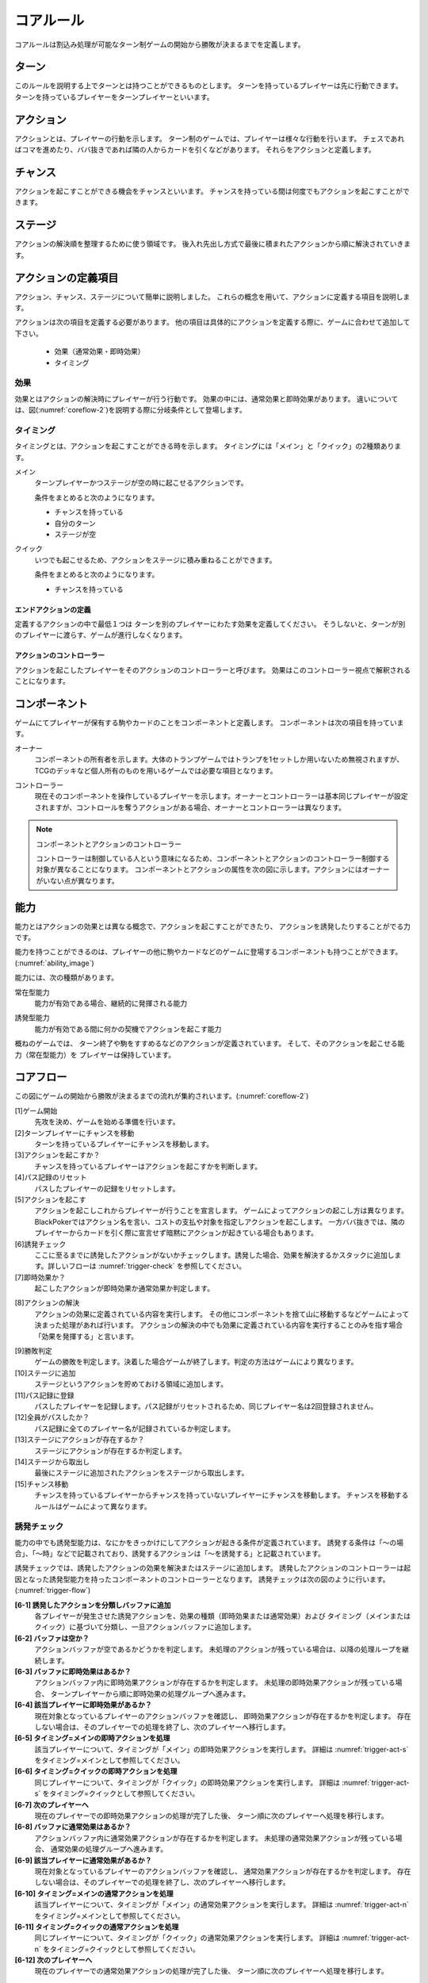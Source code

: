 .. _core.rst:

==============================
コアルール
==============================

コアルールは割込み処理が可能なターン制ゲームの開始から勝敗が決まるまでを定義します。

.. index::
    single: ターン

ターン
==============================
このルールを説明する上でターンとは持つことができるものとします。
ターンを持っているプレイヤーは先に行動できます。
ターンを持っているプレイヤーをターンプレイヤーといいます。

.. index::
    single: アクション(コア)

アクション
==============================
アクションとは、プレイヤーの行動を示します。
ターン制のゲームでは、プレイヤーは様々な行動を行います。
チェスであればコマを進めたり、ババ抜きであれば隣の人からカードを引くなどがあります。
それらをアクションと定義します。

.. index::
    single: チャンス

チャンス
==============================
アクションを起こすことができる機会をチャンスといいます。
チャンスを持っている間は何度でもアクションを起こすことができます。

.. index::
    single: ステージ

ステージ
==============================
アクションの解決順を整理するために使う領域です。
後入れ先出し方式で最後に積まれたアクションから順に解決されていきます。


アクションの定義項目
==============================
アクション、チャンス、ステージについて簡単に説明しました。
これらの概念を用いて、アクションに定義する項目を説明します。

アクションは次の項目を定義する必要があります。
他の項目は具体的にアクションを定義する際に、ゲームに合わせて追加して下さい。

 * 効果（通常効果・即時効果）
 * タイミング

.. index::
    double: つ|通常効果(コア);そ|即時効果(コア)

効果
------------------------------
効果とはアクションの解決時にプレイヤーが行う行動です。
効果の中には、通常効果と即時効果があります。
違いについては、図(:numref:`coreflow-2`)を説明する際に分岐条件として登場します。


.. index::
    single: タイミング(コア)

.. _timing:

タイミング
------------------------------
タイミングとは、アクションを起こすことができる時を示します。
タイミングには「メイン」と「クイック」の2種類あります。

.. index::
    single: メイン

メイン
    ターンプレイヤーかつステージが空の時に起こせるアクションです。

    条件をまとめると次のようになります。

    * チャンスを持っている
    * 自分のターン
    * ステージが空

.. index::
    single: クイック

クイック
    いつでも起こせるため、アクションをステージに積み重ねることができます。

    条件をまとめると次のようになります。

    * チャンスを持っている

------------------------------
エンドアクションの定義
------------------------------
定義するアクションの中で最低１つは
ターンを別のプレイヤーにわたす効果を定義してください。
そうしないと、ターンが別のプレイヤーに渡らす、ゲームが進行しなくなります。

------------------------------
アクションのコントローラー
------------------------------
アクションを起こしたプレイヤーをそのアクションのコントローラーと呼びます。
効果はこのコントローラー視点で解釈されることになります。


.. index::
    single: コンポーネント

.. _component:

コンポーネント
==============================
ゲームにてプレイヤーが保有する駒やカードのことをコンポーネントと定義します。
コンポーネントは次の項目を持っています。

.. index::
    single: オーナー

オーナー
    コンポーネントの所有者を示します。大体のトランプゲームではトランプを1セットしか用いないため無視されますが、TCGのデッキなど個人所有のものを用いるゲームでは必要な項目となります。

.. index::
    single: コントローラー

コントローラー
    現在そのコンポーネントを操作しているプレイヤーを示します。オーナーとコントローラーは基本同じプレイヤーが設定されますが、コントロールを奪うアクションがある場合、オーナーとコントローラーは異なります。

.. note:: コンポーネントとアクションのコントローラー

    コントローラーは制御している人という意味になるため、コンポーネントとアクションのコントローラー制御する対象が異なることになります。
    コンポーネントとアクションの属性を次の図に示します。アクションにはオーナーがいない点が異なります。

.. uml:: 
    :caption: コンポーネントとアクションの属性
    :scale: 50%

    hide methods
    hide circle

    class コンポーネント {
    オーナー
    コントローラー
    }

    class アクション {
    コントローラー
    }


.. index::
    single: の|能力(コア)

能力
==============================
.. ターン制ゲームの中には、プレイヤーごとに起こせるアクションが異なる場合があります。

.. コアルールではそのプレイヤーごとに起こせるアクションの違いを能力によって定義します。

.. 例えば、

.. そのアクションを起こせる能力を持っているとします。

能力とはアクションの効果とは異なる概念で、アクションを起こすことができたり、 アクションを誘発したりすることがでる力です。

能力を持つことができるのは、プレイヤーの他に駒やカードなどのゲームに登場するコンポーネントも持つことができます。
(:numref:`ability_image`)

.. _ability_image:
.. uml:: ability.puml
    :caption: 能力のイメージ
    :scale: 50%


能力には、次の種類があります。

.. index::
    single: じ|常在型能力

常在型能力
    能力が有効である場合、継続的に発揮される能力

.. index::
    single: ゆ|誘発型能力

誘発型能力
    能力が有効である間に何かの契機でアクションを起こす能力

概ねのゲームでは、
ターン終了や駒をすすめるなどのアクションが定義されています。
そして、そのアクションを起こせる能力（常在型能力）を
プレイヤーは保持しています。

.. index::
    single: コアフロー

.. _coreflowsec:

コアフロー
==============================
この図にゲームの開始から勝敗が決まるまでの流れが集約されいます。(:numref:`coreflow-2`)

.. _coreflow-2:

.. uml:: coreflow.puml
    :caption: コアフロー
    :scale: 50%

.. _core_gamestart:

[1]ゲーム開始
    先攻を決め、ゲームを始める準備を行います。


[2]ターンプレイヤーにチャンスを移動
    ターンを持っているプレイヤーにチャンスを移動します。


[3]アクションを起こすか？
    チャンスを持っているプレイヤーはアクションを起こすかを判断します。


[4]パス記録のリセット
    パスしたプレイヤーの記録をリセットします。


[5]アクションを起こす
    アクションを起こしこれからプレイヤーが行うことを宣言します。
    ゲームによってアクションの起こし方は異なります。BlackPokerではアクション名を言い、コストの支払や対象を指定しアクションを起こします。
    一方ババ抜きでは、隣のプレイヤーからカードを引く際に宣言せず暗黙にアクションが起きている場合もあります。


[6]誘発チェック
    ここに至るまでに誘発したアクションがないかチェックします。誘発した場合、効果を解決するかスタックに追加します。詳しいフローは :numref:`trigger-check` を参照してください。


[7]即時効果か？
    起こしたアクションが即時効果か通常効果か判定します。


.. _actresolve:

[8]アクションの解決
    アクションの効果に定義されている内容を実行します。
    その他にコンポーネントを捨て山に移動するなどゲームによって決まった処理があれば行います。
    アクションの解決の中でも効果に定義されている内容を実行することのみを指す場合「効果を発揮する」と言います。

.. _winlose:

[9]勝敗判定
    ゲームの勝敗を判定します。決着した場合ゲームが終了します。判定の方法はゲームにより異なります。


[10]ステージに追加
    ステージというアクションを貯めておける領域に追加します。


[11]パス記録に登録
    パスしたプレイヤーを記録します。パス記録がリセットされるため、同じプレイヤー名は2回登録されません。


[12]全員がパスしたか？
    パス記録に全てのプレイヤー名が記録されているか判定します。


[13]ステージにアクションが存在するか？
    ステージにアクションが存在するか判定します。


[14]ステージから取出し
    最後にステージに追加されたアクションをステージから取出します。


[15]チャンス移動
    チャンスを持っているプレイヤーからチャンスを持っていないプレイヤーにチャンスを移動します。
    チャンスを移動するルールはゲームによって異なります。


.. _trigger-check:

誘発チェック
------------------------------

能力の中でも誘発型能力は、なにかをきっかけにしてアクションが起きる条件が定義されています。
誘発する条件は「〜の場合」、「〜時」などで記載されており、誘発するアクションは「〜を誘発する」と記載されています。

誘発チェックでは、誘発したアクションの効果を解決またはステージに追加します。
誘発したアクションのコントローラーは起因となった誘発型能力を持ったコンポーネントのコントローラーとなります。
誘発チェックは次の図のように行います。(:numref:`trigger-flow`)


.. _trigger-flow:
.. uml:: triggerflow.puml
    :caption: 誘発チェック
    :scale: 50%



.. _trigger-act-gather:

**[6-1] 誘発したアクションを分類しバッファに追加**  
    各プレイヤーが発生させた誘発アクションを、効果の種類（即時効果または通常効果）および  
    タイミング（メインまたはクイック）に基づいて分類し、一旦アクションバッファに追加します。

**[6-2] バッファは空か？**  
    アクションバッファが空であるかどうかを判定します。  
    未処理のアクションが残っている場合は、以降の処理ループを継続します。

**[6-3] バッファに即時効果はあるか？**  
    アクションバッファ内に即時効果アクションが存在するかを判定します。  
    未処理の即時効果アクションが残っている場合、  
    ターンプレイヤーから順に即時効果の処理グループへ進みます。

**[6-4] 該当プレイヤーに即時効果があるか？**  
    現在対象となっているプレイヤーのアクションバッファを確認し、  
    即時効果アクションが存在するかを判定します。  
    存在しない場合は、そのプレイヤーでの処理を終了し、次のプレイヤーへ移行します。

**[6-5] タイミング=メインの即時アクションを処理**  
    該当プレイヤーについて、タイミングが「メイン」の即時効果アクションを実行します。  
    詳細は :numref:`trigger-act-s` をタイミング=メインとして参照してください。

**[6-6] タイミング=クイックの即時アクションを処理**  
    同じプレイヤーについて、タイミングが「クイック」の即時効果アクションを実行します。  
    詳細は :numref:`trigger-act-s` をタイミング=クイックとして参照してください。

**[6-7] 次のプレイヤーへ**  
    現在のプレイヤーでの即時効果アクションの処理が完了した後、  
    ターン順に次のプレイヤーへ処理を移行します。

**[6-8] バッファに通常効果はあるか？**  
    アクションバッファ内に通常効果アクションが存在するかを判定します。  
    未処理の通常効果アクションが残っている場合、  
    通常効果の処理グループへ進みます。

**[6-9] 該当プレイヤーに通常効果があるか？**  
    現在対象となっているプレイヤーのアクションバッファを確認し、  
    通常効果アクションが存在するかを判定します。  
    存在しない場合は、そのプレイヤーでの処理を終了し、次のプレイヤーへ移行します。

**[6-10] タイミング=メインの通常アクションを処理**  
    該当プレイヤーについて、タイミングが「メイン」の通常効果アクションを実行します。  
    詳細は :numref:`trigger-act-n` をタイミング=メインとして参照してください。

**[6-11] タイミング=クイックの通常アクションを処理**  
    同じプレイヤーについて、タイミングが「クイック」の通常効果アクションを実行します。  
    詳細は :numref:`trigger-act-n` をタイミング=クイックとして参照してください。

**[6-12] 次のプレイヤーへ**  
    現在のプレイヤーでの通常効果アクションの処理が完了した後、  
    ターン順に次のプレイヤーへ処理を移行します。

.. note::
   各処理グループ内では、必ずターンプレイヤーから始まり、  
   ターンが回る順に全プレイヤーに対して確認およびアクションの処理を実施します。  
   また、ループはアクションバッファに未処理のアクションが存在する限り繰り返されます。


.. _trigger-act-s:

------------------------------
誘発即時効果解決
------------------------------

誘発チェックで誘発した即時効果を処理します。
呼び出し元で指定されたプレイヤーおよびタイミングに基づいて処理します。
誘発チェックは次の図のように行います。(:numref:`trigger-flow_s`)


.. _trigger-flow_s:
.. uml:: triggerflow_s.puml
    :caption: 誘発チェック-即時効果処理
    :scale: 50%


**[6-5-1] アクションバッファから該当プレイヤーとタイミングの即時効果アクションを1件取り出せるか？**  
    アクションバッファから、対象プレイヤーおよび該当タイミングの即時効果アクションを1件取り出せるかを判定します。  
    取り出し可能な場合、以降の処理へ進み、取り出せなくなるまでこのループを継続します。

**[6-5-2] アクションバッファから即時効果アクションを取り出す**  
    条件を満たした即時効果アクションを、アクションバッファから実際に取り出します。  
    取り出されたアクションは、解決処理の対象となります。

**[6-5-3] 取り出した即時効果アクションの効果を解決する**  
    取り出された即時効果アクションの効果（例えば、ダメージ処理や特殊効果など）を実行し、  
    アクションの解決を行います。詳細な処理内容は、該当のアクション効果解決処理を参照してください。

**[6-5-4] 勝敗判定**  
    勝敗を判定します。
    詳しくは :ref:`winlose` 参照。

**[6-5-5] アクションが新たな誘発を発生させたか？**  
    即時効果アクションの解決後、実行したアクションが新たな誘発を発生させたかどうかを確認します。  
    発生している場合は、その誘発アクションを再度バッファに追加する必要があります。

**[6-5-6] 誘発したアクションをアクションバッファに追加**  
    新たに発生した誘発アクションを、アクションバッファに追加します。  
    これにより、再帰的なアクション処理が可能となり、次のループで該当アクションの取り出し処理が実行されます。


.. _trigger-act-n:

------------------------------
通常効果：アクション毎に処理
------------------------------

誘発チェックで誘発した通常効果を処理します。
呼び出し元で指定されたプレイヤーおよびタイミングに基づいて処理します。
誘発チェックは次の図のように行います。(:numref:`trigger-flow_n`)


.. _trigger-flow_n:
.. uml:: triggerflow_n.puml
    :caption: 誘発チェック-通常効果処理
    :scale: 50%


**[6-10-1] バッファから該当の通常効果アクションがあるか？**
    アクションバッファから、呼び出し元から渡された対象プレイヤーおよび該当タイミングに合致する通常効果アクションが  
    1件取り出せるかどうかを判定します。取り出し可能な場合は以降の処理に進み、  
    取り出せなくなるまでこのループを継続します。

**[6-10-2] アクションバッファから通常効果アクションを取り出す**  
    条件に合致する通常効果アクションを、アクションバッファから実際に取り出します。  
    取り出されたアクションは、次のタイミング判定の対象となります。

**[6-10-3] 取り出した通常効果のタイミングがメインか判定**  
    取り出された通常効果アクションのタイミングが「メイン」であるかどうかを判定します。  
    「Yes」と判定された場合は、ステージへの追加前に空き状況の確認へ進みます。  
    「No」の場合は、クイックタイミングとして処理を行います。

**[6-10-4] ステージが空か判定？**  
    タイミングがメインの場合、アクションをステージに追加できるかどうか、  
    すなわちステージに空きがあるかを判定します。

**[6-10-5] 通常効果アクションをステージに追加**  
    ステージが空いている場合、取り出した通常効果アクションをステージに追加します。  
    これにより、通常効果が次のフェーズで適用されます。

**[6-10-6] 通常効果アクションを破棄**  
    ステージが埋まっている場合、取り出した通常効果アクションを破棄します。  
    この処理により、ステージの状態に合わせた適切な処理が行われます。

**[6-10-7] タイミングがクイックの場合、通常効果アクションをステージに追加**  
    取り出した通常効果アクションのタイミングが「クイック」である場合、  
    ステージの空き状況にかかわらず無条件でアクションをステージに追加します。

**[6-10-8] アクションが誘発したかを判定**  
    通常効果アクションの解決後、そのアクションが新たな誘発を発生させたかどうかを判定します。  
    誘発が発生している場合は、後続の処理でアクションバッファへの追加が行われます。

**[6-10-9] 誘発したアクションをアクションバッファに追加**  
    新たに誘発されたアクションが存在する場合、該当アクションをアクションバッファに追加します。  
    これにより、誘発処理の再実行が可能となります。



まとめ
==============================

コアルールについて説明しました。
すでにあるターン制のゲームからアクションを洗い出し、能力を整理することで割込処理を可能としゲームの新しい遊び方が見つけられます。
また、新しく作成するゲームに関してもコアルールを意識して作成することで、ルール追加がしやすいゲームが考えやすいと思います。
